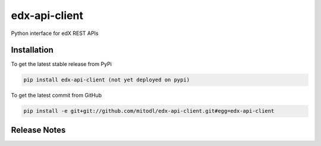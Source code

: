 edx-api-client
====================

Python interface for edX REST APIs

Installation
------------

To get the latest stable release from PyPi

.. code-block:: bash

    pip install edx-api-client (not yet deployed on pypi)

To get the latest commit from GitHub

.. code-block:: bash

    pip install -e git+git://github.com/mitodl/edx-api-client.git#egg=edx-api-client

Release Notes
-------------

